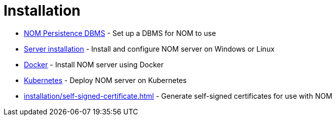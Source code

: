 = Installation
:description: This chapter describes how to install NOM server and persistence.

* xref:./persistence.adoc[NOM Persistence DBMS] - Set up a DBMS for NOM to use
* xref:./server.adoc[Server installation] - Install and configure NOM server on Windows or Linux
* xref:./docker/index.adoc[Docker] - Install NOM server using Docker
* xref:./kubernetes/index.adoc[Kubernetes] - Deploy NOM server on Kubernetes
* xref:installation/self-signed-certificate.adoc[] - Generate self-signed certificates for use with NOM